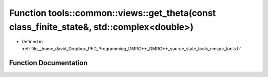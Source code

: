 .. _exhale_function_namespacetools_1_1common_1_1views_1a60dea76b09d3d21e908e3fd3bbacd844:

Function tools::common::views::get_theta(const class_finite_state&, std::complex<double>)
=========================================================================================

- Defined in :ref:`file__home_david_Dropbox_PhD_Programming_DMRG++_DMRG++_source_state_tools_nmspc_tools.h`


Function Documentation
----------------------


.. doxygenfunction:: tools::common::views::get_theta(const class_finite_state&, std::complex<double>)
